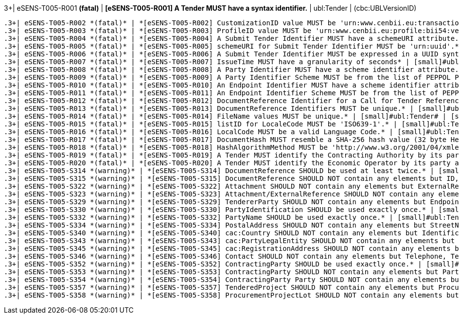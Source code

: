.3+| eSENS-T005-R001 *(fatal)* | *[eSENS-T005-R001] A Tender MUST have a syntax identifier.* | [small]#ubl:Tender# | [small]#(cbc:UBLVersionID)#
 .3+| eSENS-T005-R002 *(fatal)* | *[eSENS-T005-R002] CustomizationID value MUST be 'urn:www.cenbii.eu:transaction:biitrdm090:ver3.0:extended:urn:www.peppol.eu:bis:peppol54a:ver1.0'* | [small]#ubl:Tender/cbc:CustomizationID# | [small]#normalize-space(.) = 'urn:www.cenbii.eu:transaction:biitrdm090:ver3.0:extended:urn:www.peppol.eu:bis:peppol54a:ver1.0'#
 .3+| eSENS-T005-R003 *(fatal)* | *[eSENS-T005-R003] ProfileID value MUST be 'urn:www.cenbii.eu:profile:bii54:ver3.0'* | [small]#ubl:Tender/cbc:ProfileID# | [small]#normalize-space(.) = 'urn:www.cenbii.eu:profile:bii54:ver3.0'#
 .3+| eSENS-T005-R004 *(fatal)* | *[eSENS-T005-R004] A Submit Tender Identifier MUST have a schemeURI attribute.* | [small]#ubl:Tender/cbc:ID# | [small]#./@schemeURI#
 .3+| eSENS-T005-R005 *(fatal)* | *[eSENS-T005-R005] schemeURI for Submit Tender Identifier MUST be 'urn:uuid'.* | [small]#ubl:Tender/cbc:ID# | [small]#normalize-space(./@schemeURI)='urn:uuid'#
 .3+| eSENS-T005-R006 *(fatal)* | *[eSENS-T005-R006] A Submit Tender Identifier MUST be expressed in a UUID syntax (RFC 4122)* | [small]#ubl:Tender/cbc:ID# | [small]#matches(normalize-space(.),'^[a-fA-F0-9]{8}(\-[a-f​A-F0-9]{4}){3}\-[a-fA-F0-9]{12}$')#
 .3+| eSENS-T005-R007 *(fatal)* | *[eSENS-T005-R007] IssueTime MUST have a granularity of seconds* | [small]#ubl:Tender/cbc:IssueTime# | [small]#matches(normalize-space(.),'^(([01][0-9]\|2[0-3]):[​0-5][0-9]:[0-5][0-9]\|(24:00:00))(Z\|(\+\|-)((0[0-9]\|​1[0-3]):[0-5][0-9]\|14:00))?$')#
 .3+| eSENS-T005-R008 *(fatal)* | *[eSENS-T005-R008] A Party Identifier MUST have a scheme identifier attribute.* | [small]#cac:PartyIdentification/cbc:ID# | [small]#./@schemeID#
 .3+| eSENS-T005-R009 *(fatal)* | *[eSENS-T005-R009] A Party Identifier Scheme MUST be from the list of PEPPOL Party Identifiers described in the "PEPPOL Policy for using Identifiers".* | [small]#cac:PartyIdentification/cbc:ID# | [small]#matches(normalize-space(./@schemeID),'^(FR:SIRENE\|​SE:ORGNR\|FR:SIRET\|FI:OVT\|DUNS\|GLN\|DK:P\|IT:FTI\|NL:K​VK\|IT:SIA\|IT:SECETI\|DK:CPR\|DK:CVR\|DK:SE\|DK:VANS\|IT​:VAT\|IT:CF\|NO:ORGNR\|NO:VAT\|HU:VAT\|EU:REID\|AT:VAT\|A​T:GOV\|IS:KT\|IBAN\|AT:KUR\|ES:VAT\|IT:IPA\|AD:VAT\|AL:VA​T\|BA:VAT\|BE:VAT\|BG:VAT\|CH:VAT\|CY:VAT\|CZ:VAT\|DE:VAT​\|EE:VAT\|GB:VAT\|GR:VAT\|HR:VAT\|IE:VAT\|LI:VAT\|LT:VAT\|​LU:VAT\|LV:VAT\|MC:VAT\|ME:VAT\|MK:VAT\|MT:VAT\|NL:VAT\|P​L:VAT\|PT:VAT\|RO:VAT\|RS:VAT\|SI:VAT\|SK:VAT\|SM:VAT\|TR​:VAT\|VA:VAT\|NL:ION\|SE:VAT\|ZZZ)$')#
 .3+| eSENS-T005-R010 *(fatal)* | *[eSENS-T005-R010] An Endpoint Identifier MUST have a scheme identifier attribute.* | [small]#cbc:EndpointID# | [small]#./@schemeID#
 .3+| eSENS-T005-R011 *(fatal)* | *[eSENS-T005-R011] An Endpoint Identifier Scheme MUST be from the list of PEPPOL Party Identifiers described in the "PEPPOL Policy for using Identifiers".* | [small]#cbc:EndpointID# | [small]#matches(normalize-space(./@schemeID),'^(FR:SIRENE\|​SE:ORGNR\|FR:SIRET\|FI:OVT\|DUNS\|GLN\|DK:P\|IT:FTI\|NL:K​VK\|IT:SIA\|IT:SECETI\|DK:CPR\|DK:CVR\|DK:SE\|DK:VANS\|IT​:VAT\|IT:CF\|NO:ORGNR\|NO:VAT\|HU:VAT\|EU:REID\|AT:VAT\|A​T:GOV\|IS:KT\|IBAN\|AT:KUR\|ES:VAT\|IT:IPA\|AD:VAT\|AL:VA​T\|BA:VAT\|BE:VAT\|BG:VAT\|CH:VAT\|CY:VAT\|CZ:VAT\|DE:VAT​\|EE:VAT\|GB:VAT\|GR:VAT\|HR:VAT\|IE:VAT\|LI:VAT\|LT:VAT\|​LU:VAT\|LV:VAT\|MC:VAT\|ME:VAT\|MK:VAT\|MT:VAT\|NL:VAT\|P​L:VAT\|PT:VAT\|RO:VAT\|RS:VAT\|SI:VAT\|SK:VAT\|SM:VAT\|TR​:VAT\|VA:VAT\|NL:ION\|SE:VAT\|ZZZ)$')#
 .3+| eSENS-T005-R012 *(fatal)* | *[eSENS-T005-R012] DocumentReference Identifier for a Call for Tender Reference MUST be expressed in a UUID syntax (RFC 4122)* | [small]#ubl:Tender/cac:DocumentReference[normalize-space(./cbc:DocumentTypeCode)='311']/cbc:ID# | [small]#matches(normalize-space(.),'^[a-fA-F0-9]{8}(\-[a-f​A-F0-9]{4}){3}\-[a-fA-F0-9]{12}$')#
 .3+| eSENS-T005-R013 *(fatal)* | *[eSENS-T005-R013] DocumentReference Identifiers MUST be unique.* | [small]#ubl:Tender# | [small]#count(distinct-values(cac:DocumentReference/cbc:ID​)) = count(cac:DocumentReference/cbc:ID)#
 .3+| eSENS-T005-R014 *(fatal)* | *[eSENS-T005-R014] FileName values MUST be unique.* | [small]#ubl:Tender# | [small]#count(distinct-values(cac:DocumentReference/cac:At​tachment/cac:ExternalReference/cbc:FileName)) = count(cac:DocumentReference/cac:Attachment/cac:ExternalReference/cbc:FileName)#
 .3+| eSENS-T005-R015 *(fatal)* | *[eSENS-T005-R015] listID for LocaleCode MUST be 'ISO639-1'.* | [small]#ubl:Tender/cac:DocumentReference/cbc:LocaleCode# | [small]#normalize-space(./@listID)='ISO639-1'#
 .3+| eSENS-T005-R016 *(fatal)* | *[eSENS-T005-R016] LocalCode MUST be a valid Language Code.* | [small]#ubl:Tender/cac:DocumentReference/cbc:LocaleCode# | [small]#matches(normalize-space(.),'^(aa\|AA\|ab\|AB\|ae\|AE\|af​\|AF\|ak\|AK\|am\|AM\|an\|AN\|ar\|AR\|as\|AS\|av\|AV\|ay\|AY\|az\|A​Z\|ba\|BA\|be\|BE\|bg\|BG\|bh\|BH\|bi\|BI\|bm\|BM\|bn\|BN\|bo\|BO\|​br\|BR\|bs\|BS\|ca\|CA\|ce\|CE\|ch\|CH\|co\|CO\|cr\|CR\|cs\|CS\|cu​\|CU\|cv\|CV\|cy\|CY\|da\|DA\|de\|DE\|dv\|DV\|dz\|DZ\|ee\|EE\|el\|E​L\|en\|EN\|eo\|EO\|es\|ES\|et\|ET\|eu\|EU\|fa\|FA\|ff\|FF\|fi\|FI\|​fj\|FJ\|fo\|FO\|fr\|FR\|fy\|FY\|ga\|GA\|gd\|GD\|gl\|GL\|gn\|GN\|gu​\|GU\|gv\|GV\|ha\|HA\|he\|HE\|hi\|HI\|ho\|HO\|hr\|HR\|ht\|HT\|hu\|H​U\|hy\|HY\|hz\|HZ\|ia\|IA\|id\|ID\|ie\|IE\|ig\|IG\|ii\|II\|ik\|IK\|​io\|IO\|is\|IS\|it\|IT\|iu\|IU\|ja\|JA\|jv\|JV\|ka\|KA\|kg\|KG\|ki​\|KI\|kj\|KJ\|kk\|KK\|kl\|KL\|km\|KM\|kn\|KN\|ko\|KO\|kr\|KR\|ks\|K​S\|ku\|KU\|kv\|KV\|kw\|KW\|ky\|KY\|la\|LA\|lb\|LB\|lg\|LG\|li\|LI\|​ln\|LN\|lo\|LO\|lt\|LT\|lu\|LU\|lv\|LV\|mg\|MG\|mh\|MH\|mi\|MI\|mk​\|MK\|ml\|ML\|mn\|MN\|mo\|MO\|mr\|MR\|ms\|MS\|mt\|MT\|my\|MY\|na\|N​A\|nb\|NB\|nd\|ND\|ne\|NE\|ng\|NG\|nl\|NL\|nn\|NN\|no\|NO\|nr\|NR\|​nv\|NV\|ny\|NY\|oc\|OC\|oj\|OJ\|om\|OM\|or\|OR\|os\|OS\|pa\|PA\|pi​\|PI\|pl\|PL\|ps\|PS\|pt\|PT\|qu\|QU\|rm\|RM\|rn\|RN\|ro\|RO\|ru\|R​U\|rw\|RW\|sa\|SA\|sc\|SC\|sd\|SD\|se\|SE\|sg\|SG\|si\|SI\|sk\|SK\|​sl\|SL\|sm\|SM\|sn\|SN\|so\|SO\|sq\|SQ\|sr\|SR\|ss\|SS\|st\|ST\|su​\|SU\|sv\|SV\|sw\|SW\|ta\|TA\|te\|TE\|tg\|TG\|th\|TH\|ti\|TI\|tk\|T​K\|tl\|TL\|tn\|TN\|to\|TO\|tr\|TR\|ts\|TS\|tt\|TT\|tw\|TW\|ty\|TY\|​ug\|UG\|uk\|UK\|ur\|UR\|uz\|UZ\|ve\|VE\|vi\|VI\|vo\|VO\|wa\|WA\|wo​\|WO\|xh\|XH\|yi\|YI\|yo\|YO\|za\|ZA\|zh\|ZH\|zu\|ZU)$')#
 .3+| eSENS-T005-R017 *(fatal)* | *[eSENS-T005-R017] DocumentHash MUST resemble a SHA-256 hash value (32 byte HexString)* | [small]#ubl:Tender/cac:DocumentReference/cac:Attachment/cac:ExternalReference/cbc:DocumentHash# | [small]#matches(normalize-space(.),'^[a-fA-F0-9]{64}$')#
 .3+| eSENS-T005-R018 *(fatal)* | *[eSENS-T005-R018] HashAlgorithmMethod MUST be 'http://www.w3.org/2001/04/xmlenc#sha256'* | [small]#ubl:Tender/cac:DocumentReference/cac:Attachment/cac:ExternalReference/cbc:HashAlgorithmMethod# | [small]#normalize-space(.)='http://www.w3.org/2001/04/xmle​nc#sha256'#
 .3+| eSENS-T005-R019 *(fatal)* | *[eSENS-T005-R019] A Tender MUST identify the Contracting Authority by its party and endpoint identifiers.* | [small]#ubl:Tender/cac:ContractingParty/cac:Party# | [small]#(./cac:PartyIdentification) and (./cbc:EndpointID)#
 .3+| eSENS-T005-R020 *(fatal)* | *[eSENS-T005-R020] A Tender MUST identify the Economic Operator by its party and endpoint identifiers.* | [small]#ubl:Tender/cac:TendererParty# | [small]#(./cac:PartyIdentification) and (./cbc:EndpointID)#
 .3+| eSENS-T005-S314 *(warning)* | *[eSENS-T005-S314] DocumentReference SHOULD be used at least twice.* | [small]#ubl:Tender# | [small]#count(cac:DocumentReference) > 1#
 .3+| eSENS-T005-S315 *(warning)* | *[eSENS-T005-S315] DocumentReference SHOULD NOT contain any elements but ID, DocumentTypeCode, LocaleCode, VersionID, DocumentDescription, Attachment* | [small]#ubl:Tender/cac:DocumentReference# | [small]#count(./*)-count(./cbc:ID)-count(./cbc:DocumentTyp​eCode)-count(./cbc:LocaleCode)-count(./cbc:Version​ID)-count(./cbc:DocumentDescription)-count(./cac:A​ttachment)=0#
 .3+| eSENS-T005-S322 *(warning)* | *[eSENS-T005-S322] Attachment SHOULD NOT contain any elements but ExternalReference* | [small]#ubl:Tender/cac:DocumentReference/cac:Attachment# | [small]#count(./*)-count(./cac:ExternalReference)=0#
 .3+| eSENS-T005-S323 *(warning)* | *[eSENS-T005-S323] Attachment/ExternalReference SHOULD NOT contain any elements but DocumentHash, HashAlgorithmMethod, MimeCode, FileName* | [small]#ubl:Tender/cac:DocumentReference/cac:Attachment/cac:ExternalReference# | [small]#count(./*)-count(./cbc:DocumentHash)-count(./cbc:H​ashAlgorithmMethod)-count(./cbc:MimeCode)-count(./​cbc:FileName)=0#
 .3+| eSENS-T005-S329 *(warning)* | *[eSENS-T005-S329] TendererParty SHOULD NOT contain any elements but EndpointID, PartyIdentification, PartyName, PostalAddress, PartyLegalEntity, Contact* | [small]#ubl:Tender/cac:TendererParty# | [small]#count(./*)-count(./cbc:EndpointID)-count(./cac:Par​tyIdentification)-count(./cac:PartyName)-count(./c​ac:PostalAddress)-count(./cac:PartyLegalEntity)-co​unt(./cac:Contact)=0#
 .3+| eSENS-T005-S330 *(warning)* | *[eSENS-T005-S330] PartyIdentification SHOULD be used exactly once.* | [small]#ubl:Tender/cac:ContractingParty/cac:Party \| ubl:Tender/cac:TendererParty# | [small]#count(./cac:PartyIdentification) = 1#
 .3+| eSENS-T005-S332 *(warning)* | *[eSENS-T005-S332] PartyName SHOULD be used exactly once.* | [small]#ubl:Tender/cac:TendererParty# | [small]#count(./cac:PartyName) = 1#
 .3+| eSENS-T005-S334 *(warning)* | *[eSENS-T005-S334] PostalAddress SHOULD NOT contain any elements but StreetName, AdditionalStreetName, CityName, PostalZone, CountrySubentity, Country* | [small]#ubl:Tender/cac:TendererParty/cac:PostalAddress# | [small]#count(./*)-count(./cbc:StreetName)-count(./cbc:Add​itionalStreetName)-count(./cbc:CityName)-count(./c​bc:PostalZone)-count(./cbc:CountrySubentity)-count​(./cac:Country)=0#
 .3+| eSENS-T005-S340 *(warning)* | *[eSENS-T005-S340] cac:Country SHOULD NOT contain any elements but IdentificationCode.* | [small]#cac:Country# | [small]#count(./*)-count(./cbc:IdentificationCode)=0#
 .3+| eSENS-T005-S343 *(warning)* | *[eSENS-T005-S343] cac:PartyLegalEntity SHOULD NOT contain any elements but CompanyLegalForm, RegistrationAddress.* | [small]#cac:PartyLegalEntity# | [small]#count(./*)-count(./cbc:CompanyLegalForm)-count(./c​ac:RegistrationAddress) = 0#
 .3+| eSENS-T005-S345 *(warning)* | *[eSENS-T005-S345] cac:RegistrationAddress SHOULD NOT contain any elements but Country.* | [small]#cac:PartyLegalEntity/cac:RegistrationAddress# | [small]#count(./*)-count(./cac:Country) = 0#
 .3+| eSENS-T005-S346 *(warning)* | *[eSENS-T005-S346] Contact SHOULD NOT contain any elements but Telephone, Telefax, ElectronicMail, Name.* | [small]#cac:Contact# | [small]#count(./*)-count(./cbc:Telephone)-count(./cbc:Tele​fax)-count(./cbc:ElectronicMail)-count(./cbc:Name)​= 0#
 .3+| eSENS-T005-S352 *(warning)* | *[eSENS-T005-S352] ContractingParty SHOULD be used exactly once.* | [small]#ubl:Tender# | [small]#count(cac:ContractingParty) = 1#
 .3+| eSENS-T005-S353 *(warning)* | *[eSENS-T005-S353] ContractingParty SHOULD NOT contain any elements but Party.* | [small]#ubl:Tender/cac:ContractingParty# | [small]#count(./*)-count(./cac:Party)=0#
 .3+| eSENS-T005-S354 *(warning)* | *[eSENS-T005-S354] ContractingParty Party SHOULD NOT contain any elements but EndpointID, PartyIdentification, PartyName* | [small]#ubl:Tender/cac:ContractingParty/cac:Party# | [small]#count(./*)-count(./cac:PartyIdentification)-count(​./cbc:EndpointID)-count(./cac:PartyName)= 0#
 .3+| eSENS-T005-S357 *(warning)* | *[eSENS-T005-S357] TenderedProject SHOULD NOT contain any elements but ProcurementProjectLot* | [small]#ubl:Tender/cac:TenderedProject# | [small]#count(./*)-count(./cac:ProcurementProjectLot)= 0#
 .3+| eSENS-T005-S358 *(warning)* | *[eSENS-T005-S358] ProcurementProjectLot SHOULD NOT contain any elements but ID* | [small]#ubl:Tender/cac:TenderedProject/cac:ProcurementProjectLot# | [small]#count(./*)-count(./cbc:ID)= 0#
